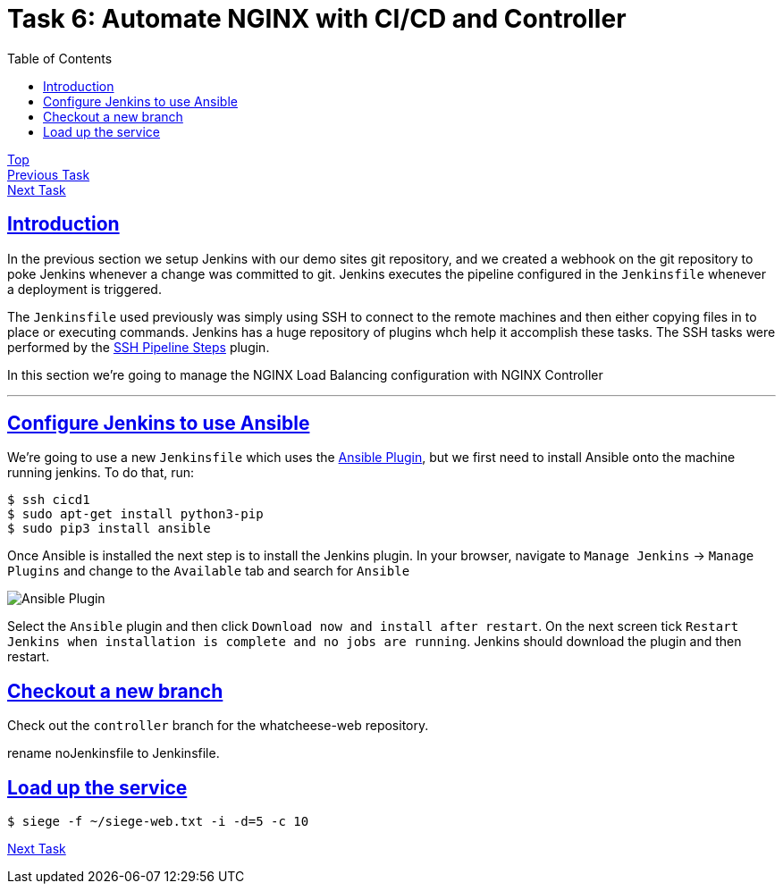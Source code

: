 = Task 6: Automate NGINX with CI/CD and Controller
:showtitle:
:sectlinks:
:toc: left
:prev_section: task5
:next_section: task7

****
<<index.adoc#,Top>> +
<<task5.adoc#,Previous Task>> +
<<task7.adoc#,Next Task>> +
****

== Introduction

In the previous section we setup Jenkins with our demo sites git repository, and we created
a webhook on the git repository to poke Jenkins whenever a change was committed to git. Jenkins 
executes the pipeline configured in the `Jenkinsfile` whenever a deployment is triggered.

The `Jenkinsfile` used previously was simply using SSH to connect to the remote machines
and then either copying files in to place or executing commands. Jenkins has a huge repository
of plugins whch help it accomplish these tasks. The SSH tasks were performed by the
https://plugins.jenkins.io/ssh-steps/[SSH Pipeline Steps] plugin.

In this section we're going to manage the NGINX Load Balancing configuration with NGINX Controller

'''
== Configure Jenkins to use Ansible

We're going to use a new `Jenkinsfile` which uses the https://plugins.jenkins.io/ansible/[Ansible
Plugin], but we first need to install Ansible onto the machine running jenkins. To do that, run:

----
$ ssh cicd1
$ sudo apt-get install python3-pip
$ sudo pip3 install ansible
----

Once Ansible is installed the next step is to install the Jenkins plugin. In your browser, navigate
to `Manage Jenkins` -> `Manage Plugins` and change to the `Available` tab and search for `Ansible`

image:img/jenkins-ansible.png[Ansible Plugin]

Select the `Ansible` plugin and then click `Download now and install after restart`. On the next
screen tick `Restart Jenkins when installation is complete and no jobs are running`. Jenkins should
download the plugin and then restart.

== Checkout a new branch

Check out the `controller` branch for the whatcheese-web repository.

rename noJenkinsfile to Jenkinsfile.

== Load up the service

----
$ siege -f ~/siege-web.txt -i -d=5 -c 10
----

<<task7.adoc#,Next Task>>
